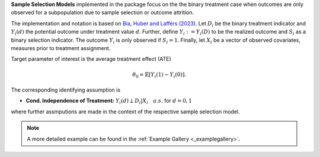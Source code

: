 **Sample Selection Models** implemented in the package focus on the the binary treatment case when outcomes are only observed for a subpopulation
due to sample selection or outcome attrition.

The implementation and notation is based on `Bia, Huber and Lafférs (2023) <https://doi.org/10.1080/07350015.2023.2271071>`_.
Let :math:`D_i` be the binary treatment indicator and :math:`Y_{i}(d)` the potential outcome under treatment value :math:`d`. Further, define
:math:`Y_{i}:=Y_{i}(D)` to be the realized outcome and :math:`S_{i}` as a binary selection indicator. The outcome :math:`Y_{i}` is only observed if :math:`S_{i}=1`.
Finally, let :math:`X_i` be a vector of observed covariates, measures prior to treatment assignment.

Target parameter of interest is the average treatment effect (ATE)

.. math::

    \theta_0 = \mathbb{E}[Y_{i}(1)- Y_{i}(0)].

The corresponding identifying assumption is

- **Cond. Independence of Treatment:** :math:`Y_i(d) \perp D_i|X_i\quad a.s.` for :math:`d=0,1`

where further assmputions are made in the context of the respective sample selection model.

.. note::
    A more detailed example can be found in the :ref:`Example Gallery <_examplegallery>`.
